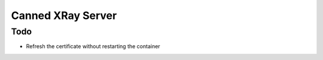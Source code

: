 ==================
Canned XRay Server
==================

Todo
----

* Refresh the certificate without restarting the container
